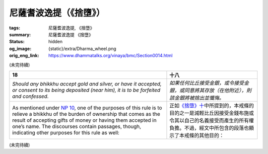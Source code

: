 尼薩耆波逸提（《捨墮》）
========================

:tags: 尼薩耆波逸提, 《捨墮》
:summary: 尼薩耆波逸提 《捨墮》
:status: hidden
:og_image: {static}/extra/Dharma_wheel.png
:orig_eng_link: https://www.dhammatalks.org/vinaya/bmc/Section0014.html

.. role:: small
   :class: is-size-7


(未完待續)


.. _NP18:

.. list-table::
   :class: table is-bordered is-striped is-narrow stack-th-td-on-mobile
   :widths: auto

   * - **18**
     - **十八**

   * - .. container:: notification

          *Should any bhikkhu accept gold and silver, or have it accepted, or consent to its being deposited (near him), it is to be forfeited and confessed.*

     - .. container:: notification

          *如果任何比丘接受金銀，或令接受金銀，或同意將其存放（在他附近），則該金銀將被捨出並懺悔。*

   * - As mentioned under `NP 10`_, one of the purposes of this rule is to relieve a bhikkhu of the burden of ownership that comes as the result of accepting gifts of money or having them accepted in one’s name. The discourses contain passages, though, indicating other purposes for this rule as well:

     - 正如\ `《捨墮》十`_\ 中所提到的，本戒條的目的之一是減輕比丘因接受金錢布施或令其以自己的名義接受而產生的所有權負擔。不過，經文中所包含的段落也顯示了本戒條的其他目的：

.. _NP 10: https://www.dhammatalks.org/vinaya/bmc/Section0013.html#NP10
.. _《捨墮》十: {filename}Section0013%zh-hant.rst#np10

(未完待續)
